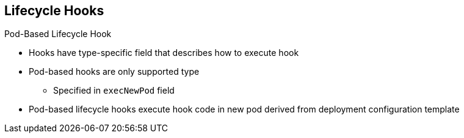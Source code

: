== Lifecycle Hooks
:noaudio:

.Pod-Based Lifecycle Hook

* Hooks have type-specific field that describes how to execute hook

* Pod-based hooks are only supported type
** Specified in `execNewPod` field
* Pod-based lifecycle hooks execute hook code in new pod derived from deployment configuration template

ifdef::showscript[]
=== Transcript
Hooks have a type-specific field that describes how to execute the hook. Currently, pod-based hooks are the only supported hook type, specified in the `execNewPod` field.

Pod-based lifecycle hooks execute hook code in a new pod derived from the deployment configuration template.

endif::showscript[]

